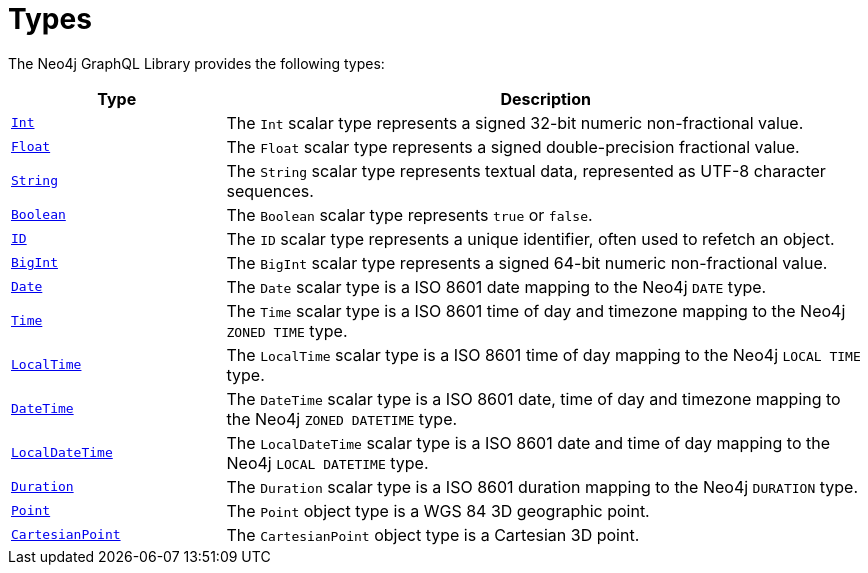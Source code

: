 [[types]]
:description: This page lists all types available in the Neo4j GraphQL Library.

= Types
:page-aliases: type-definitions/types.adoc

The Neo4j GraphQL Library provides the following types:

[cols="1,3"]
|===
| Type | Description

| xref::/type-definitions/types/scalar.adoc[`Int`]
| The `Int` scalar type represents a signed 32-bit numeric non-fractional value.

| xref::/type-definitions/types/scalar.adoc[`Float`]
| The `Float` scalar type represents a signed double-precision fractional value.

| xref::/type-definitions/types/scalar.adoc[`String`]
| The `String` scalar type represents textual data, represented as UTF-8 character sequences.

| xref::/type-definitions/types/scalar.adoc[`Boolean`]
| The `Boolean` scalar type represents `true` or `false`.

| xref::/type-definitions/types/scalar.adoc[`ID`]
| The `ID` scalar type represents a unique identifier, often used to refetch an object.

| xref::/type-definitions/types/scalar.adoc[`BigInt`]
| The `BigInt` scalar type represents a signed 64-bit numeric non-fractional value.

| xref:/type-definitions/types/temporal.adoc[`Date`]
| The `Date` scalar type is a ISO 8601 date mapping to the Neo4j `DATE` type.

| xref::/type-definitions/types/temporal.adoc[`Time`]
| The `Time` scalar type is a ISO 8601 time of day and timezone mapping to the Neo4j `ZONED TIME` type.

| xref::/type-definitions/types/temporal.adoc[`LocalTime`]
| The `LocalTime` scalar type is a ISO 8601 time of day mapping to the Neo4j `LOCAL TIME` type.

| xref::/type-definitions/types/temporal.adoc[`DateTime`]
| The `DateTime` scalar type is a ISO 8601 date, time of day and timezone mapping to the Neo4j `ZONED DATETIME` type.

| xref:/type-definitions/types/temporal.adoc[`LocalDateTime`]
| The `LocalDateTime` scalar type is a ISO 8601 date and time of day mapping to the Neo4j `LOCAL DATETIME` type.

| xref::/type-definitions/types/temporal.adoc[`Duration`]
| The `Duration` scalar type is a ISO 8601 duration mapping to the Neo4j `DURATION` type.

| xref::/type-definitions/types/spatial.adoc#point[`Point`]
| The `Point` object type is a WGS 84 3D geographic point.

| xref::/type-definitions/types/spatial.adoc#cartesian-point[`CartesianPoint`]
| The `CartesianPoint` object type is a Cartesian 3D point.

|===